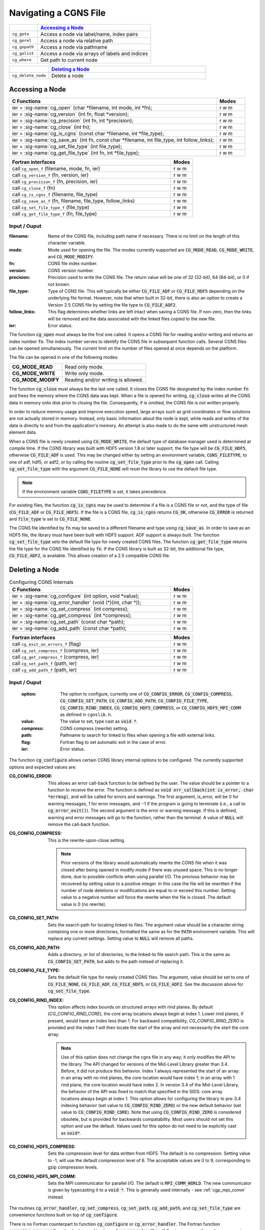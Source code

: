 ﻿.. CGNS Documentation files
   See LICENSING/COPYRIGHT at root dir of this documentation sources


.. role:: in
.. role:: out
.. role:: sig-name(code)
   :language: c


.. _MLLNavigating:
   
Navigating a CGNS File
----------------------


.. list-table::
   :header-rows: 1
   :widths: 2 8

   * -
     - `Accessing a Node`_
   * - ``cg_goto`` 
     - Access a node via label/name, index pairs
   * - ``cg_gorel``
     - Access a node via relative path
   * - ``cg_gopath`` 
     - Access a node via pathname
   * - ``cg_golist``
     - Access a node via arrays of labels and indices
   * - ``cg_where``
     - Get path to current node
   
       
.. list-table::
   :header-rows: 1
   :widths: 2 8
       
   * - 
     - `Deleting a Node`_
   * - ``cg_delete_node`` 
     - Delete a node

Accessing a Node
^^^^^^^^^^^^^^^^

.. table::
   :widths: 110 15
   
   +--------------------------------------------------------------------------------------------------------------------------------+-------+
   | C Functions                                                                                                                    | Modes |
   +================================================================================================================================+=======+
   | :out:`ier` = :sig-name:`cg_open` (:in:`char *filename`, :in:`int mode`, :out:`int *fn`);                                       | r w m |
   +--------------------------------------------------------------------------------------------------------------------------------+-------+
   | :out:`ier` = :sig-name:`cg_version` (:in:`int fn`, :out:`float *version`);                                                     | r w m |
   +--------------------------------------------------------------------------------------------------------------------------------+-------+
   | :out:`ier` = :sig-name:`cg_precision` (:in:`int fn`, :out:`int *precision`);                                                   | r w m |
   +--------------------------------------------------------------------------------------------------------------------------------+-------+
   | :out:`ier` = :sig-name:`cg_close` (:in:`int fn`);                                                                              | r w m |
   +--------------------------------------------------------------------------------------------------------------------------------+-------+
   | :out:`ier` = :sig-name:`cg_is_cgns` (:in:`const char *filename`, :out:`int *file_type`);                                       | r w m |
   +--------------------------------------------------------------------------------------------------------------------------------+-------+
   | :out:`ier` = :sig-name:`cg_save_as` (:in:`int fn`, :in:`const char *filename`, :in:`int file_type`, :in:`int follow_links`);   | r w m |
   +--------------------------------------------------------------------------------------------------------------------------------+-------+
   | :out:`ier` = :sig-name:`cg_set_file_type` (:in:`int file_type`);                                                               | r w m |
   +--------------------------------------------------------------------------------------------------------------------------------+-------+
   | :out:`ier` = :sig-name:`cg_get_file_type` (:in:`int fn`, :out:`int *file_type`);                                               | r w m |
   +--------------------------------------------------------------------------------------------------------------------------------+-------+
.. table::
   :widths: 110 15
   
   +--------------------------------------------------------------------------------------------------------------------------------+-------+
   | Fortran interfaces                                                                                                             | Modes |
   +================================================================================================================================+=======+
   | call ``cg_open_f`` (:in:`filename`, :in:`mode`, :out:`fn`, :out:`ier`)                                                         | r w m |
   +--------------------------------------------------------------------------------------------------------------------------------+-------+
   | call ``cg_version_f`` (:in:`fn`, :out:`version`, :out:`ier`)                                                                   | r w m |
   +--------------------------------------------------------------------------------------------------------------------------------+-------+
   | call ``cg_precision_f`` (:in:`fn`, :out:`precision`, :out:`ier`)                                                               | r w m |
   +--------------------------------------------------------------------------------------------------------------------------------+-------+
   | call ``cg_close_f`` (:in:`fn`)                                                                                                 | r w m |
   +--------------------------------------------------------------------------------------------------------------------------------+-------+
   | call ``cg_is_cgns_f`` (:in:`filename`, :out:`file_type`)                                                                       | r w m |
   +--------------------------------------------------------------------------------------------------------------------------------+-------+
   | call ``cg_save_as_f`` (:in:`fn`, :in:`filename`, :in:`file_type`, :in:`follow_links`)                                          | r w m |
   +--------------------------------------------------------------------------------------------------------------------------------+-------+
   | call ``cg_set_file_type_f`` (:in:`file_type`)                                                                                  | r w m |
   +--------------------------------------------------------------------------------------------------------------------------------+-------+
   | call ``cg_get_file_type_f`` (:in:`fn`, :out:`file_type`)                                                                       | r w m |
   +--------------------------------------------------------------------------------------------------------------------------------+-------+

:in:`Input` / :out:`Ouput`
~~~~~~~~~~~~~~~~~~~~~~~~~~
:filename:	   	Name of the CGNS file, including path name if necessary. There is no limit on the length of this character variable.
:mode:		Mode used for opening the file. The modes currently supported are :code:`CG_MODE_READ`, :code:`CG_MODE_WRITE`, and :code:`CG_MODE_MODIFY`.
:fn:		CGNS file index number.
:version:		CGNS version number.
:precision:		Precision used to write the CGNS file. The return value will be one of 32 (32-bit), 64 (64-bit), or 0 if not known.
:file_type:		Type of CGNS file. This will typically be either :code:`CG_FILE_ADF` or :code:`CG_FILE_HDF5` depending on the underlying file format. However, note that when built in 32-bit, there is also an option to create a Version 2.5 CGNS file by setting the file type to :code:`CG_FILE_ADF2`.
:follow_links:	This flag determines whether links are left intact when saving a CGNS file. If non-zero, then the links will be removed and the data associated with the linked files copied to the new file.
:ier:		Error status. 

The function :code:`cg_open` must always be the first one called. It opens a CGNS file for reading and/or writing and returns an index number :code:`fn`. The index number serves to identify the CGNS file in subsequent function calls. Several CGNS files can be opened simultaneously. The current limit on the number of files opened at once depends on the platform.

The file can be opened in one of the following modes:

.. list-table::

  * - **CG_MODE_READ**
    - Read only mode.
  * - **CG_MODE_WRITE**
    - Write only mode.
  * - **CG_MODE_MODIFY**
    - Reading and/or writing is allowed.


The function :code:`cg_close` must always be the last one called.
It closes the CGNS file designated by the index number :code:`fn` and frees the memory where the CGNS data was kept.
When a file is opened for writing, :code:`cg_close` writes all the CGNS data in memory onto disk prior to closing the file.
Consequently, if is omitted, the CGNS file is not written properly.

In order to reduce memory usage and improve execution speed, large arrays such as grid coordinates or flow solutions are not actually stored in memory.
Instead, only basic information about the node is kept, while reads and writes of the data is directly to and from the application's memory.
An attempt is also made to do the same with unstructured mesh element data.

When a CGNS file is newly created using :code:`CG_MODE_WRITE`, the default type of database manager used is determined at compile time.
If the CGNS library was built with HDF5 version 1.8 or later support, the file type will be :code:`CG_FILE_HDF5`, otherwise :code:`CG_FILE_ADF` is used.
This may be changed either by setting an environment variable, :code:`CGNS_FILETYPE`, to one of adf, hdf5, or adf2, or by calling the routine :code:`cg_set_file_type` prior to the :code:`cg_open` call.
Calling :code:`cg_set_file_type` with the argument :code:`CG_FILE_NONE` will reset the library to use the default file type.

.. note::
  If the environment variable :code:`CGNS_FILETYPE` is set, it takes precedence.

For existing files, the function :code:`cg_is_cgns` may be used to determine if a file is a CGNS file or not, and the type of file (:code:`CG_FILE_ADF` or :code:`CG_FILE_HDF5`).
If the file is a CGNS file, :code:`cg_is_cgns` returns :code:`CG_OK`,
otherwise :code:`CG_ERROR` is returned and :code:`file_type` is set to :code:`CG_FILE_NONE`.

The CGNS file identified by :code:`fn` may be saved to a different filename and type using :code:`cg_save_as`. In order to save as an HDF5 file, the library must have been built with HDF5 support. ADF support is always built. The function :code:`cg_set_file_type` sets the default file type for newly created CGNS files. The function :code:`cg_get_file_type` returns the file type for the CGNS file identified by :code:`fn`. If the CGNS library is built as 32-bit, the additional file type, :code:`CG_FILE_ADF2`, is available. This allows creation of a 2.5 compatible CGNS file.

Deleting a Node
^^^^^^^^^^^^^^^

.. table:: Configuring CGNS Internals
   :widths: 110 15
   
   +--------------------------------------------------------------------------------------------------------------------------------+-------+
   | C Functions                                                                                                                    | Modes |
   +================================================================================================================================+=======+
   | :out:`ier` = :sig-name:`cg_configure` (:in:`int option`, :in:`void *value`);                                                   | r w m |
   +--------------------------------------------------------------------------------------------------------------------------------+-------+
   | :out:`ier` = :sig-name:`cg_error_handler` (:in:`void (*)(int, char *)`);                                                       | r w m |
   +--------------------------------------------------------------------------------------------------------------------------------+-------+
   | :out:`ier` = :sig-name:`cg_set_compress` (:in:`int compress`);                                                                 | r w m |
   +--------------------------------------------------------------------------------------------------------------------------------+-------+
   | :out:`ier` = :sig-name:`cg_get_compress` (:out:`int *compress`);                                                               | r w m |
   +--------------------------------------------------------------------------------------------------------------------------------+-------+
   | :out:`ier` = :sig-name:`cg_set_path` (:in:`const char *path`);                                                                 | r w m |
   +--------------------------------------------------------------------------------------------------------------------------------+-------+
   | :out:`ier` = :sig-name:`cg_add_path` (:in:`const char *path`);                                                                 | r w m |
   +--------------------------------------------------------------------------------------------------------------------------------+-------+
.. table::
   :widths: 110 15
   
   +--------------------------------------------------------------------------------------------------------------------------------+-------+
   | Fortran interfaces                                                                                                             | Modes |
   +================================================================================================================================+=======+
   | call ``cg_exit_on_errors_f`` (:in:`flag`)                                                                                      | r w m |
   +--------------------------------------------------------------------------------------------------------------------------------+-------+
   | call ``cg_set_compress_f`` (:in:`compress`, :out:`ier`)                                                                        | r w m |
   +--------------------------------------------------------------------------------------------------------------------------------+-------+
   | call ``cg_get_compress_f`` (:out:`compress`, :out:`ier`)                                                                       | r w m |
   +--------------------------------------------------------------------------------------------------------------------------------+-------+
   | call ``cg_set_path_f`` (:in:`path`, :out:`ier`)                                                                                | r w m |
   +--------------------------------------------------------------------------------------------------------------------------------+-------+
   | call ``cg_add_path_f`` (:in:`path`, :out:`ier`)                                                                                | r w m |
   +--------------------------------------------------------------------------------------------------------------------------------+-------+
   

:in:`Input` / :out:`Ouput`
~~~~~~~~~~~~~~~~~~~~~~~~~~
  :option:	   	The option to configure, currently one of :code:`CG_CONFIG_ERROR`, :code:`CG_CONFIG_COMPRESS`, :code:`CG_CONFIG_SET_PATH`, :code:`CG_CONFIG_ADD_PATH`,  :code:`CG_CONFIG_FILE_TYPE`, :code:`CG_CONFIG_RIND_INDEX`, :code:`CG_CONFIG_HDF5_COMPRESS`, or :code:`CG_CONFIG_HDF5_MPI_COMM` as defined in ``cgnslib.h``.
  :value:		The value to set, type cast as :code:`void *`.
  :compress:	CGNS compress (rewrite) setting.
  :path:		Pathname to search for linked to files when opening a file with external links.
  :flag:		Fortran flag to set automatic exit in the case of error.
  :ier:         Error status. 

The function :code:`cg_configure` allows certain CGNS library internal options to be configured. The currently supported options and expected values are:

:CG_CONFIG_ERROR:        This allows an error call-back function to be defined by the user. The value should be a pointer to a function to receive the error. The function is defined as :code:`void err_callback(int is_error, char *errmsg)`, and will be called for errors and warnings. The first argument, is_error, will be 0 for warning messages, 1 for error messages, and −1 if the program is going to terminate (i.e., a call to :code:`cg_error_exit()`). The second argument is the error or warning message. If this is defined, warning and error messages will go to the function, rather than the terminal. A value of :code:`NULL` will remove the call-back function.
 
:CG_CONFIG_COMPRESS:	 This is the rewrite-upon-close setting.     

  .. note::
    Prior versions of the library would automatically rewrite the CGNS file when it was closed after being opened in modify mode if there was unused space. This is no longer done, due to possible conflicts when using parallel I/O. The previous behavior may be recovered by setting value to a positive integer. In this case the file will be rewritten if the number of node deletions or modifications are equal to or exceed this number. Setting value to a negative number will force the rewrite when the file is closed. The default value is 0 (no rewrite).
 
:CG_CONFIG_SET_PATH:		Sets the search path for locating linked-to files. The argument value should be a character string containing one or more directories, formatted the same as for the :code:`PATH` environment variable. This will replace any current settings. Setting value to :code:`NULL` will remove all paths.
 
:CG_CONFIG_ADD_PATH:		Adds a directory, or list of directories, to the linked-to file search path. This is the same as :code:`CG_CONFIG_SET_PATH`, but adds to the path instead of replacing it.
 
:CG_CONFIG_FILE_TYPE:		Sets the default file type for newly created CGNS files. The argument, value should be set to one of :code:`CG_FILE_NONE`, :code:`CG_FILE_ADF`, :code:`CG_FILE_HDF5`, or :code:`CG_FILE_ADF2`. See the discussion above for :code:`cg_set_file_type`.
 
:CG_CONFIG_RIND_INDEX:		This option affects index bounds on structured arrays with rind planes.
                            By default (`CG_CONFIG_RIND_CORE`), the core array locations always begin at index 1. Lower rind planes, if present, would have an index less than 1.
                            For backward compatibility, `CG_CONFIG_RIND_ZERO` is provided and the index 1 will then locate the start of the array and not necessarily the start the core array.

                            .. note::
                                 Use of this option does not change the cgns file in any way; it only modifies the API to the library.
                                 The API changed for versions of the Mid-Level Library greater than 3.4. Before, it did not produce this behavior.
                                 Index 1 always represented the start of an array: in an array with no rind planes, the core location would have index 1; in an array with 1 rind plane, the core location would have index 2. In version 3.4 of the Mid-Level Library, the behavior of the API was fixed to match that specified in the SIDS: core array locations always begin at index 1. This option allows for configuring the library to pre-3.4 indexing behavior (set value to :code:`CG_CONFIG_RIND_ZERO`) or the new default behavior (set value to :code:`CG_CONFIG_RIND_CORE`). Note that using :code:`CG_CONFIG_RIND_ZERO` is considered obsolete, but is provided for backwards compatability.
                                 Most users should not set this option and use the default.
                                 Values used for this option do not need to be explicitly cast as :code:`void*`.
   
 
:CG_CONFIG_HDF5_COMPRESS:		Sets the compression level for data written from HDF5. The default is no compression. Setting value to -1, will use the default compression level of 6. The acceptable values are 0 to 9, corresponding to gzip compression levels.
 
:CG_CONFIG_HDF5_MPI_COMM:		Sets the MPI communicator for parallel I/O. The default is :code:`MPI_COMM_WORLD`. The new communicator is given by typecasting it to a :code:`void *`. This is generally used internally - see :ref:`cgp_mpi_comm` instead.

The routines :code:`cg_error_handler`, :code:`cg_set_compress`, :code:`cg_set_path`, :code:`cg_add_path`, and :code:`cg_set_file_type` are convenience functions built on top of :code:`cg_configure`.

There is no Fortran counterpart to function :code:`cg_configure` or :code:`cg_error_handler`. The Fortran function :code:`cg_exit_on_error_f` routine be be used in place of :code:`cg_error_handler`. If flag is non-zero, then when an error is encountered, the library will print the error message and exit with an code of 1. Setting flag to zero (the default) prevents this and the error is returned to the user code.

.. note::
  The HDF5 implementation does not support search paths for linked files. The links need to be either absolute or relative pathnames. As a result, it is recommended that the search path options not be used as they may be removed in future versions.

 
.. last line
